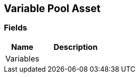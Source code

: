 [#manual/variable-pool-asset]

## Variable Pool Asset

### Fields

[cols="1,2"]
|===
| Name	| Description

| Variables	| 
|===

ifdef::backend-multipage_html5[]
link:reference/variable-pool-asset.html[Reference]
endif::[]